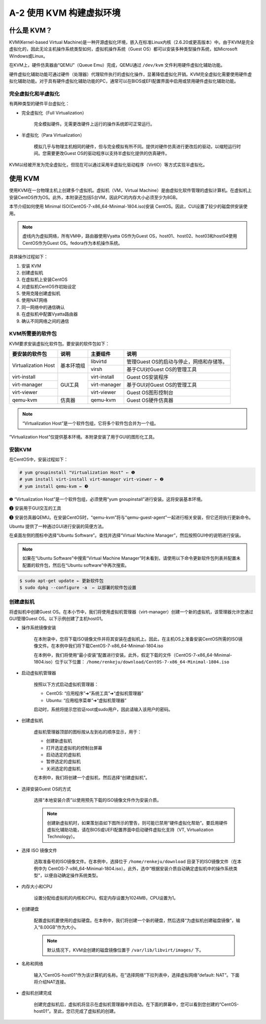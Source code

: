 ===================================
A-2 使用 KVM 构建虚拟环境
===================================

什么是 KVM？
--------------------

KVM(Kernel-based Virtual Machine)是一种开源虚拟化环境，嵌入在标准Linux内核（2.6.20或更高版本）中。由于KVM是完全虚拟化的，因此无论主机操作系统类型如何，虚拟机操作系统（Guest OS）都可以安装多种类型操作系统，如Microsoft Windows或Linux。

在KVM上，硬件仿真器由“QEMU”（Queue Emu）完成，QEMU通过 ``/dev/kvm`` 文件利用硬件虚拟化辅助功能。

硬件虚拟化辅助功能可通过硬件（处理器）代理软件执行的虚拟化操作，显著降低虚拟化开销。KVM完全虚拟化需要使用硬件虚拟化辅助功能。对于具有硬件虚拟化辅助功能的PC，通常可以在BIOS或EFI配置界面中启用或禁用硬件虚拟化辅助功能。

.. image:: /_images/Appendix_A/A-2-1.KVM完全虚拟化.png
    :align: center

完全虚拟化和半虚拟化
^^^^^^^^^^^^^^^^^^^^^^^^^^^^^^^^^^

有两种类型的硬件平台虚拟化：

* 完全虚拟化（Full Virtualization）

    完全模拟硬件。无需更改硬件上运行的操作系统即可正常运行。

* 半虚拟化（Para Virtualization）

    模拟几乎与物理主机相同的硬件，但与完全模拟有所不同。提供对硬件仿真进行更改后的驱动，以缩短运行时间。您需要更改Guest OS的驱动程序以支持半虚拟化提供的仿真硬件。

KVM以经被开发为完全虚拟化，但现在可以通过采用半虚拟化驱动程序（VirtIO）等方式实现半虚拟化。

使用 KVM
---------------------

使用KVM在一台物理主机上创建多个虚拟机。虚拟机（VM，Virtual Machine）是由虚拟化软件管理的虚拟计算机。在虚拟机上安装CentOS作为OS。此外，本附录还包括5台VM，因此PC的内存大小必须至少为8GB。

本节介绍如何使用 Minimal ISO(CentOS-7-x86_64-Minimal-1804.iso)安装 CentOS。因此，CUI设置了较少的磁盘供安装使用。

.. image:: /_images/Appendix_A/A-2-2.系统配置示例.png
    :align: center

.. note:: 虚线内为虚拟网络，所有VM中，路由器使用Vyatta OS作为Guest OS，host01、host02、host03和host04使用CentOS作为Guest OS。fedora作为本机操作系统。

具体操作过程如下：

1. 安装 KVM
2. 创建虚拟机
3. 在虚拟机上安装CentOS
4. 对虚拟机CentOS作初始设定
5. 使用克隆创建虚拟机
6. 使用NAT网络
7. 同一网络中的通信确认
8. 在虚拟机中配置Vyatta路由器
9. 确认不同网络之间的通信

KVM所需要的软件包
^^^^^^^^^^^^^^^^^^^^^^^^^^^^^^^

KVM要求安装虚拟化软件包。要安装的软件包如下：

+---------------------+------------+--------------+------------------------------------------+
| 要安装的软件包      | 说明       | 主要组件     | 说明                                     |
+=====================+============+==============+==========================================+
| Virtualization Host | 基本环境组 | libvirtd     | 管理Guest OS的启动与停止，网络和存储等。 |
|                     |            +--------------+------------------------------------------+
|                     |            | virsh        | 基于CUI对Guest OS的管理工具              |
+---------------------+------------+--------------+------------------------------------------+
| virt-install        | GUI工具    | virt-install | Guest OS安装程序                         |
+---------------------+            +--------------+------------------------------------------+
| virt-manager        |            | virt-manager | 基于GUI对Guest OS的管理工具              |
+---------------------+            +--------------+------------------------------------------+
| virt-viewer         |            | virt-viewer  | Guest OS图形控制台                       |
+---------------------+------------+--------------+------------------------------------------+
| qemu-kvm            | 仿真器     | qemu-kvm     | Guest OS硬件仿真器                       |
+---------------------+------------+--------------+------------------------------------------+

.. note:: “Virtualization Host”是一个软件包组，它将多个软件包合并为一个组。

“Virtualization Host”仅提供基本环境。本附录安装了用于GUI的图形化工具。

安装KVM
^^^^^^^^^^^^^^^^^^^^^

在CentOS中，安装过程如下：

.. code-block:: none

    # yum groupinstall "Virtualization Host" ← ❶
    # yum install virt-install virt-manager virt-viewer ← ❷
    # yum install qemu-kvm ← ❸

❶ “Virtualization Host”是一个软件包组，必须使用“yum groupinstall”进行安装。这将安装基本环境。

❷ 安装用于GUI交互的工具

❸ 安装仿真器QEMU。在安装CentOS时，“qemu-kvm”将与“qemu-guest-agent”一起进行相关安装，但它还将执行更新命令。

Ubuntu 提供了一种通过GUI进行安装的简便方法。

在桌面左侧的图标中选择“Ubuntu Software”。查找并选择“Virtual Machine Manager”，然后按照GUI中的说明进行安装。

.. note:: 如果在“Ubuntu Software”中搜索“Virtual Machine Manager”时未看到，请使用以下命令更新软件包列表并配置未配置的软件包，然后在“Ubuntu software”中再次搜索。

.. code-block:: none

    $ sudo apt-get update ← 更新软件包
    $ sudo dpkg --configure -a  ← 以部署的软件包设置

创建虚拟机
^^^^^^^^^^^^^^^^^^^^^^^^

将虚拟机中创建Guest OS。在本小节中，我们将使用虚拟机管理器（virt-manager）创建一个新的虚拟机，该管理器允许您通过GUI管理Guest OS。以下示例创建了主机host01。

* 操作系统镜像安装

    在本附录中，您将下载ISO镜像文件并将其安装在虚拟机上。因此，在主机OS上准备安装CentOS所需的ISO镜像文件。在本例中我们将下载CentOS-7-x86_64-Minimal-1804.iso

    在本例中，我们将使用“最小安装”配置进行安装。此外，假定下载的文件（CentOS-7-x86_64-Minimal-1804.iso）位于以下位置： ``/home/renkeju/download/CentOS-7-x86_64-Minimal-1804.iso``

* 启动虚拟机管理器

    按照以下方式启动虚拟机管理器：

    * CentOS: “应用程序”➜“系统工具”➜“虚拟机管理器”
    * Ubuntu: “应用程序菜单”➜“虚拟机管理器”

    启动时，系统将提示您验证root或sudo用户，因此请输入该用户的密码。

* 创建虚拟机

    虚拟机管理器顶部的图标按从左到右的顺序显示，用于：

    * 创建新虚拟机
    * 打开选定虚拟机的控制台屏幕
    * 启动选定的虚拟机
    * 暂停选定的虚拟机
    * 关闭选定的虚拟机

    在本例中，我们将创建一个虚拟机，然后选择“创建虚拟机”。

* 选择安装Guest OS的方式

    选择“本地安装介质”以使用预先下载的ISO镜像文件作为安装介质。

    .. note:: 创建新虚拟机时，如果策划县如下图所示的警告，则可能已禁用“硬件虚拟化帮助”。要启用硬件虚拟化辅助功能，请在BIOS或UEFI配置界面中启动硬件虚拟化支持（VT, Virtualization Technology）。

* 选择 ISO 镜像文件

    选取准备号的ISO镜像文件。在本例中，选择位于 ``/home/renkeju/download`` 目录下的ISO镜像文件（在本例中为 CentOS-7-x86_64-Minimal-1804.iso）。此外，选中“根据安装介质自动确定虚拟机中的操作系统类型”，以便自动确定操作系统类型。

* 内存大小和CPU

    设置分配给虚拟机的内核和CPU。假定内存设置为1024MB，CPU设置为1。

* 创建硬盘

    配置虚拟机要使用的虚拟硬盘。在本例中，我们将创建一个新的硬盘，然后选择“为虚拟机创建磁盘镜像”，输入“8.00GB”作为大小。

    .. note:: 默认情况下，KVM会创建的磁盘镜像位置于 ``/var/lib/libvirt/images/`` 下。

* 名称和网络

    输入“CentOS-host01”作为该计算机的名称。在”选择网络“下拉列表中，选择虚拟网络“default: NAT”。下面将介绍NAT连接。

* 虚拟机创建完成

    创建完虚拟机后，虚拟机将显示在虚拟机管理器中并启动。在下面的屏幕中，您可以看到您创建的“CentOS-host01”。至此，您已完成了虚拟机的创建。

